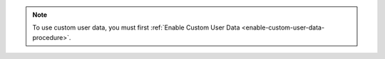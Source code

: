 .. note::

   To use custom user data, you must first :ref:`Enable Custom User Data
   <enable-custom-user-data-procedure>`.